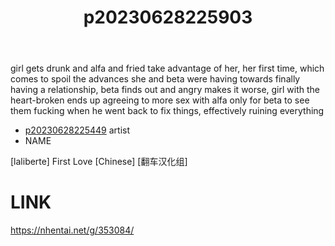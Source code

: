 :PROPERTIES:
:ID:       0e585a99-2e7f-432a-bcd8-04b8fa307273
:END:
#+title: p20230628225903
#+filetags: :color:doujin:ntronary:
girl gets drunk and alfa and fried take advantage of her, her first time, which comes to spoil the advances she and beta were having towards finally having a relationship, beta finds out and angry makes it worse, girl with the heart-broken ends up agreeing to more sex with alfa only for beta to see them fucking when he went back to fix things, effectively ruining everything
- [[id:6b88f11e-487e-46fb-a1cc-064f91b0979a][p20230628225449]] artist
- NAME
[laliberte] First Love [Chinese] [翻车汉化组]
* LINK
https://nhentai.net/g/353084/
